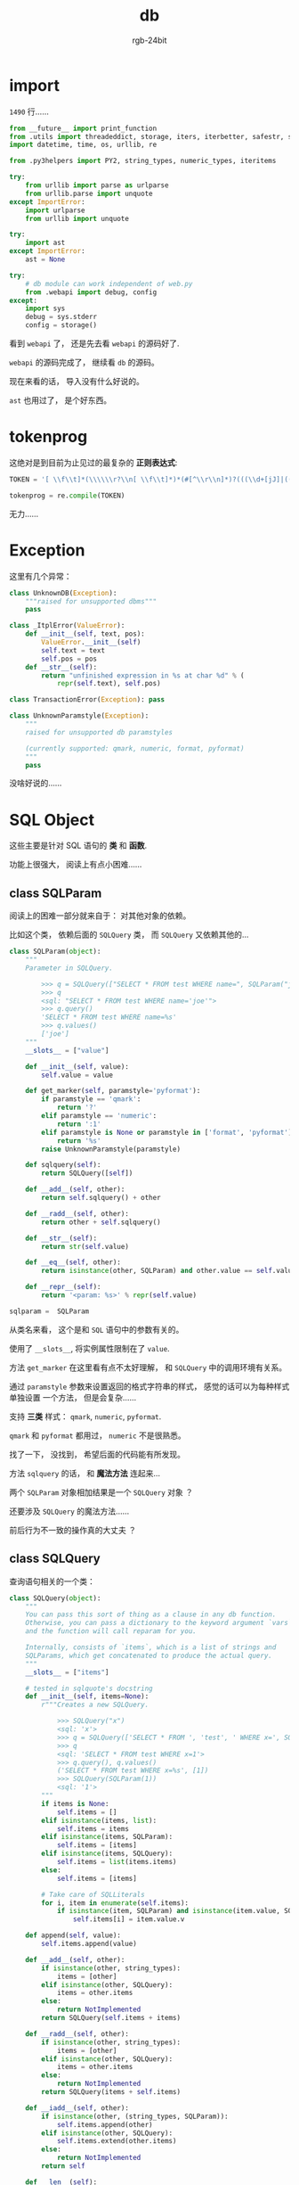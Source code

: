 #+TITLE:      db
#+AUTHOR:     rgb-24bit
#+EMAIL:      rgb-24bit@foxmail.com

* Table of contents                                       :TOC_4_gh:noexport:
- [[#import][import]]
- [[#tokenprog][tokenprog]]
- [[#exception][Exception]]
- [[#sql-object][SQL Object]]
  - [[#class-sqlparam][class SQLParam]]
  - [[#class-sqlquery][class SQLQuery]]
  - [[#where-is-my-note-][Where is my note ?]]
- [[#class-transaction][class Transaction]]
- [[#class-db][class DB]]

* import
  ~1490~ 行......

  #+BEGIN_SRC python
    from __future__ import print_function
    from .utils import threadeddict, storage, iters, iterbetter, safestr, safeunicode
    import datetime, time, os, urllib, re

    from .py3helpers import PY2, string_types, numeric_types, iteritems

    try:
        from urllib import parse as urlparse
        from urllib.parse import unquote
    except ImportError:
        import urlparse
        from urllib import unquote

    try:
        import ast
    except ImportError:
        ast = None

    try:
        # db module can work independent of web.py
        from .webapi import debug, config
    except:
        import sys
        debug = sys.stderr
        config = storage()
  #+END_SRC

  看到 ~webapi~ 了， 还是先去看 ~webapi~ 的源码好了.

  ~webapi~ 的源码完成了， 继续看 ~db~ 的源码。

  现在来看的话， 导入没有什么好说的。

  ~ast~ 也用过了， 是个好东西。

* tokenprog
  这绝对是到目前为止见过的最复杂的 *正则表达式*:
  #+BEGIN_SRC python
    TOKEN = '[ \\f\\t]*(\\\\\\r?\\n[ \\f\\t]*)*(#[^\\r\\n]*)?(((\\d+[jJ]|((\\d+\\.\\d*|\\.\\d+)([eE][-+]?\\d+)?|\\d+[eE][-+]?\\d+)[jJ])|((\\d+\\.\\d*|\\.\\d+)([eE][-+]?\\d+)?|\\d+[eE][-+]?\\d+)|(0[xX][\\da-fA-F]+[lL]?|0[bB][01]+[lL]?|(0[oO][0-7]+)|(0[0-7]*)[lL]?|[1-9]\\d*[lL]?))|((\\*\\*=?|>>=?|<<=?|<>|!=|//=?|[+\\-*/%&|^=<>]=?|~)|[][(){}]|(\\r?\\n|[:;.,`@]))|([uUbB]?[rR]?\'[^\\n\'\\\\]*(?:\\\\.[^\\n\'\\\\]*)*\'|[uUbB]?[rR]?"[^\\n"\\\\]*(?:\\\\.[^\\n"\\\\]*)*")|[a-zA-Z_]\\w*)'

    tokenprog = re.compile(TOKEN)
  #+END_SRC
  
  无力......

* Exception
  这里有几个异常：
  #+BEGIN_SRC python
    class UnknownDB(Exception):
        """raised for unsupported dbms"""
        pass

    class _ItplError(ValueError):
        def __init__(self, text, pos):
            ValueError.__init__(self)
            self.text = text
            self.pos = pos
        def __str__(self):
            return "unfinished expression in %s at char %d" % (
                repr(self.text), self.pos)

    class TransactionError(Exception): pass

    class UnknownParamstyle(Exception):
        """
        raised for unsupported db paramstyles

        (currently supported: qmark, numeric, format, pyformat)
        """
        pass
  #+END_SRC
  
  没啥好说的......

* SQL Object
  这些主要是针对 SQL 语句的 *类* 和 *函数*.

  功能上很强大， 阅读上有点小困难......

** class SQLParam
   阅读上的困难一部分就来自于： 对其他对象的依赖。

   比如这个类， 依赖后面的 ~SQLQuery~ 类， 而 ~SQLQuery~ 又依赖其他的...

   #+BEGIN_SRC python
     class SQLParam(object):
         """
         Parameter in SQLQuery.
    
             >>> q = SQLQuery(["SELECT * FROM test WHERE name=", SQLParam("joe")])
             >>> q
             <sql: "SELECT * FROM test WHERE name='joe'">
             >>> q.query()
             'SELECT * FROM test WHERE name=%s'
             >>> q.values()
             ['joe']
         """
         __slots__ = ["value"]

         def __init__(self, value):
             self.value = value
        
         def get_marker(self, paramstyle='pyformat'):
             if paramstyle == 'qmark':
                 return '?'
             elif paramstyle == 'numeric':
                 return ':1'
             elif paramstyle is None or paramstyle in ['format', 'pyformat']:
                 return '%s'
             raise UnknownParamstyle(paramstyle)
        
         def sqlquery(self): 
             return SQLQuery([self])
        
         def __add__(self, other):
             return self.sqlquery() + other
        
         def __radd__(self, other):
             return other + self.sqlquery() 
            
         def __str__(self): 
             return str(self.value)

         def __eq__(self, other):
             return isinstance(other, SQLParam) and other.value == self.value
    
         def __repr__(self):
             return '<param: %s>' % repr(self.value)

     sqlparam =  SQLParam
   #+END_SRC

   从类名来看， 这个是和 ~SQL~ 语句中的参数有关的。

   使用了 ~__slots__~, 将实例属性限制在了 ~value~.

   方法 ~get_marker~ 在这里看有点不太好理解， 和 ~SQLQuery~ 中的调用环境有关系。

   通过 ~paramstyle~ 参数来设置返回的格式字符串的样式， 感觉的话可以为每种样式单独设置
   一个方法， 但是会复杂......

   支持 *三类* 样式： ~qmark~, ~numeric~, ~pyformat~.

   ~qmark~ 和 ~pyformat~ 都用过， ~numeric~ 不是很熟悉。

   找了一下， 没找到， 希望后面的代码能有所发现。

  方法 ~sqlquery~ 的话， 和 *魔法方法* 连起来...

  两个 ~SQLParam~ 对象相加结果是一个 ~SQLQuery~ 对象 ？

  还要涉及 ~SQLQuery~ 的魔法方法......

  前后行为不一致的操作真的大丈夫 ？

** class SQLQuery
   查询语句相关的一个类：
   #+BEGIN_SRC python
     class SQLQuery(object):
         """
         You can pass this sort of thing as a clause in any db function.
         Otherwise, you can pass a dictionary to the keyword argument `vars`
         and the function will call reparam for you.

         Internally, consists of `items`, which is a list of strings and
         SQLParams, which get concatenated to produce the actual query.
         """
         __slots__ = ["items"]

         # tested in sqlquote's docstring
         def __init__(self, items=None):
             r"""Creates a new SQLQuery.
        
                 >>> SQLQuery("x")
                 <sql: 'x'>
                 >>> q = SQLQuery(['SELECT * FROM ', 'test', ' WHERE x=', SQLParam(1)])
                 >>> q
                 <sql: 'SELECT * FROM test WHERE x=1'>
                 >>> q.query(), q.values()
                 ('SELECT * FROM test WHERE x=%s', [1])
                 >>> SQLQuery(SQLParam(1))
                 <sql: '1'>
             """
             if items is None:
                 self.items = []
             elif isinstance(items, list):
                 self.items = items
             elif isinstance(items, SQLParam):
                 self.items = [items]
             elif isinstance(items, SQLQuery):
                 self.items = list(items.items)
             else:
                 self.items = [items]
            
             # Take care of SQLLiterals
             for i, item in enumerate(self.items):
                 if isinstance(item, SQLParam) and isinstance(item.value, SQLLiteral):
                     self.items[i] = item.value.v

         def append(self, value):
             self.items.append(value)

         def __add__(self, other):
             if isinstance(other, string_types):
                 items = [other]
             elif isinstance(other, SQLQuery):
                 items = other.items
             else:
                 return NotImplemented
             return SQLQuery(self.items + items)

         def __radd__(self, other):
             if isinstance(other, string_types):
                 items = [other]
             elif isinstance(other, SQLQuery):
                 items = other.items
             else:
                 return NotImplemented
             return SQLQuery(items + self.items)

         def __iadd__(self, other):
             if isinstance(other, (string_types, SQLParam)):
                 self.items.append(other)
             elif isinstance(other, SQLQuery):
                 self.items.extend(other.items)
             else:
                 return NotImplemented
             return self

         def __len__(self):
             return len(self.query())

         def __eq__(self, other):
             return isinstance(other, SQLQuery) and other.items == self.items
        
         def query(self, paramstyle=None):
             """
             Returns the query part of the sql query.
                 >>> q = SQLQuery(["SELECT * FROM test WHERE name=", SQLParam('joe')])
                 >>> q.query()
                 'SELECT * FROM test WHERE name=%s'
                 >>> q.query(paramstyle='qmark')
                 'SELECT * FROM test WHERE name=?'
             """
             s = []
             for x in self.items:
                 if isinstance(x, SQLParam):
                     x = x.get_marker(paramstyle)
                     s.append(safestr(x))
                 else:
                     x = safestr(x)
                     # automatically escape % characters in the query
                     # For backward compatability, ignore escaping when the query looks already escaped
                     if paramstyle in ['format', 'pyformat']:
                         if '%' in x and '%%' not in x:
                             x = x.replace('%', '%%')
                     s.append(x)
             return "".join(s)
    
         def values(self):
             """
             Returns the values of the parameters used in the sql query.
                 >>> q = SQLQuery(["SELECT * FROM test WHERE name=", SQLParam('joe')])
                 >>> q.values()
                 ['joe']
             """
             return [i.value for i in self.items if isinstance(i, SQLParam)]
        
         def join(items, sep=' ', prefix=None, suffix=None, target=None):
             """
             Joins multiple queries.
        
             >>> SQLQuery.join(['a', 'b'], ', ')
             <sql: 'a, b'>

             Optinally, prefix and suffix arguments can be provided.

             >>> SQLQuery.join(['a', 'b'], ', ', prefix='(', suffix=')')
             <sql: '(a, b)'>

             If target argument is provided, the items are appended to target instead of creating a new SQLQuery.
             """
             if target is None:
                 target = SQLQuery()

             target_items = target.items

             if prefix:
                 target_items.append(prefix)

             for i, item in enumerate(items):
                 if i != 0 and sep != "":
                     target_items.append(sep)
                 if isinstance(item, SQLQuery):
                     target_items.extend(item.items)
                 elif item == "": # joins with empty strings
                     continue
                 else:
                     target_items.append(item)

             if suffix:
                 target_items.append(suffix)
             return target
    
         join = staticmethod(join)
    
         def _str(self):
             try:
                 return self.query() % tuple([sqlify(x) for x in self.values()])            
             except (ValueError, TypeError):
                 return self.query()
        
         def __str__(self):
             return safestr(self._str())
        
         def __unicode__(self):
             return safeunicode(self._str())

         def __repr__(self):
             return '<sql: %s>' % repr(str(self))
   #+END_SRC

   代码有点长......

   其实看这个类的文档的话， 功能还是很强大的。

   就是代码不好读......

   首先是 *构造函数*:
   1. 判断传入的 ~items~ 的类型
      1. ~None~, 实例的 ~items~ 为 ~[]~
      2. ~list~, 实例的 ~items~ 就是传入的 ~items~
      3. ~SQLParam~, 实例的 ~items~ 是 ~[items]~
      4. ~SQLQuery~, 实例的 ~items~ 是传入的 ~SQLQuery~ 的 ~items~
      5. 其他， 实例的 ~items~ 是 ~[items]~
      感觉 ~3~ 和 ~4~ 可以合起来。
   2. 遍历 ~items~, 如果遍历到的的元素是 ~SQLParam~ 并且该元素的值为 ~SQLLiterals~, 便
      替换 该元素为对应的 ~SQLLiterals~ 的值。

  方法 ~append~, 直接将传入的参数添加到列表 ~items~ 的末尾。
  没有进行类型检查与处理， 应该是放在其他地方。

  加法运算相关的 *魔法方法*, *左加* 和 *右加* 的操作差不多， *自加* 有一些区别。

  返回值 ~NotImplemented~ 的相关内容： [[https://stackoverflow.com/questions/878943/why-return-notimplemented-instead-of-raising-notimplementederror][Why return NotImplemented instead of raising NotImplementedError]]

  长度判断依赖于函数 ~query~:
  
  ~query~ 的作用是将 ~items~ 转换为完整的 ~SQL~ 语句， 需要对不同的元素类型进行调整。

  对于 ~SQLParam~ 类型的成员， 使用 ~SQLParam.get_marker~ 获取对应的 ~marker~.

  方法 ~values~:
  
  获取 ~items~ 中的 ~SQLParam~ 类型元素的值。

  方法 ~join~, 返回的是一个 ~SQLQuery~ 对象， 将提供的 ~items~ 和其他参数进行组合。

  方法 ~_str~ 将 ~SQL~ 语句和 *参数* 组合起来， 返回对应的语句。

  看到这里的话， ~SQLQuery~ 的源码差不多就看完了， 但是还是有点晕。

  涉及的类型比较多， 还有一个函数 ~sqlify~ 没看， 估计和其他类型的元素的
  类型的转换相关。

  允许的参数的类型很宽松， 但是代码的编写就很繁复。

  不断的类型检查， 一不小心就会出错。

** Where is my note ?
   时隔一天， 再次代开这个文件夹的时候， 发现 ~db.org~ 不见了 ？？？

   不对啊， 昨天才提交的代码怎么会不见了呢？？？

   打开提交记录， 发现文件被删了......

   看样子是某个快捷键按错了......

   还好有之前的记录， 但是昨天的笔记就只能 GG 了......

   ......

   (ノ｀Д)ノ(ノ｀Д)ノ(ノ｀Д)ノ

* class Transaction
  我看到了这样的代码：
  #+BEGIN_SRC python
    class DB:
        ...
        def transaction(self): 
            """Start a transaction."""
            return Transaction(self.ctx)
  #+END_SRC

  还是先去看 ~DB~ 的代码好了......

* class DB
  在类 ~Transaction~ 懵逼了一圈后， 绕到了这里来。

  但是， 这个类的代码是真的长： ~459~ 行 ！！！

  整个模块才 ~1490~ 行， 差不多 ~1/3~ 了......

  我选择放弃......

  对 *数据库* 不是很熟悉， 而剩下的代码又大量用到 *数据库* 的相关内容。

  看不懂......

  查资料时间成本太高......

